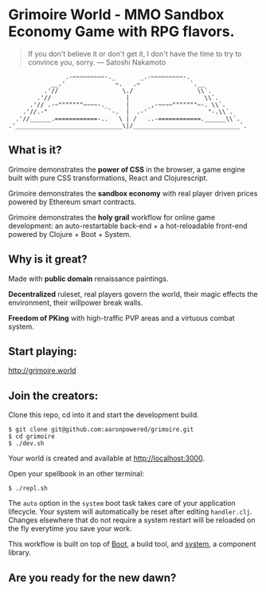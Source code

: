 * Grimoire World - MMO Sandbox Economy Game with RPG flavors.

#+BEGIN_QUOTE 
 If you don't believe it or don't get it, I don't have the time to try to convince you, sorry. — Satoshi Nakamoto
#+END_QUOTE
#+BEGIN_SRC
                .-~~~~~~~~~-._       _.-~~~~~~~~~-.
            __.'              ~.   .~              `.__
          .'//                  \./                  \\`.
        .'//                     |                     \\`.
      .'// .-~"""""""~~~~-._     |     _,-~~~~"""""""~-. \\`.
    .'//.-"                 `-.  |  .-'                 "-.\\`.
  .'//______.============-..   \ | /   ..-============.______\\`.
.'______________________________\|/______________________________`.
#+END_SRC

** What is it?

Grimoire demonstrates the *power of CSS* in the browser, a game engine built with pure CSS transformations, React and Clojurescript.

Grimoire demonstrates the *sandbox economy* with real player driven prices powered by Ethereum smart contracts.

Grimoire demonstrates the *holy grail* workflow for online game development: an auto-restartable back-end + a hot-reloadable front-end powered by Clojure + Boot + System.

** Why is it great?

Made with *public domain* renaissance paintings.

*Decentralized* ruleset, real players govern the world, their magic effects the environment, their willpower break walls.

*Freedom of PKing* with high-traffic PVP areas and a virtuous combat system.

** Start playing:
[[http://grimoire.world]]

** Join the creators: 
Clone this repo, cd into it and start the development build.
#+BEGIN_SRC shell
$ git clone git@github.com:aaronpowered/grimoire.git
$ cd grimoire
$ ./dev.sh
#+END_SRC

Your world is created and available at [[http://localhost:3000]].

Open your spellbook in an other terminal:
#+BEGIN_SRC shell
$ ./repl.sh
#+END_SRC

The ~auto~ option in the ~system~ boot task takes care of your application lifecycle. Your system will automatically be reset after editing ~handler.clj~. Changes elsewhere that do not require a system restart will be reloaded on the fly everytime you save your work. 

This workflow is built on top of [[http://boot-clj.com/][Boot]], a build tool, and [[https://github.com/danielsz/system/tree/master/examples/boot][system]], a component library. 

** Are you ready for the new dawn?

